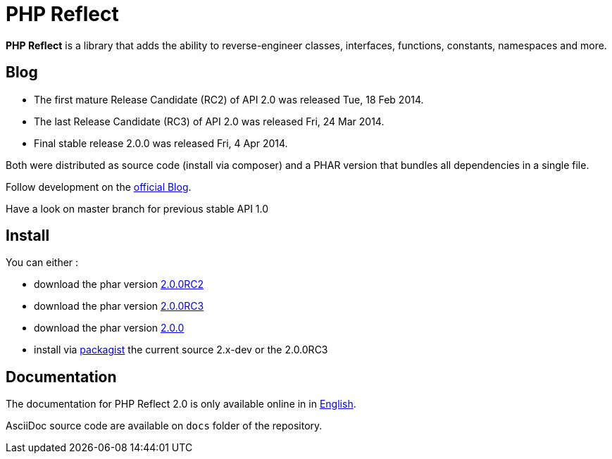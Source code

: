 = PHP Reflect

**PHP Reflect** is a library that
adds the ability to reverse-engineer classes, interfaces, functions, constants, namespaces and more.


== Blog

* The first mature Release Candidate (RC2) of API 2.0 was released Tue, 18 Feb 2014.
* The last Release Candidate (RC3) of API 2.0 was released Fri, 24 Mar 2014.
* Final stable release 2.0.0 was released Fri, 4 Apr 2014.

Both were distributed as source code (install via composer) and a PHAR version
that bundles all dependencies in a single file.

Follow development on the http://php5.laurent-laville.org/reflect/blog/[official Blog].

Have a look on master branch for previous stable API 1.0

== Install

You can either :

* download the phar version http://bartlett.laurent-laville.org/get/phpreflect-2.0.0RC2-6-ge55464a.phar[2.0.0RC2]
* download the phar version http://bartlett.laurent-laville.org/get/phpreflect-2.0.0RC3.phar[2.0.0RC3]
* download the phar version http://bartlett.laurent-laville.org/get/phpreflect.phar[2.0.0]
* install via https://packagist.org/packages/bartlett/php-reflect/[packagist] the current source 2.x-dev or the 2.0.0RC3

== Documentation

The documentation for PHP Reflect 2.0 is only available online in
in http://php5.laurent-laville.org/reflect/manual/2.0/en/[English].

AsciiDoc source code are available on `docs` folder of the repository.
